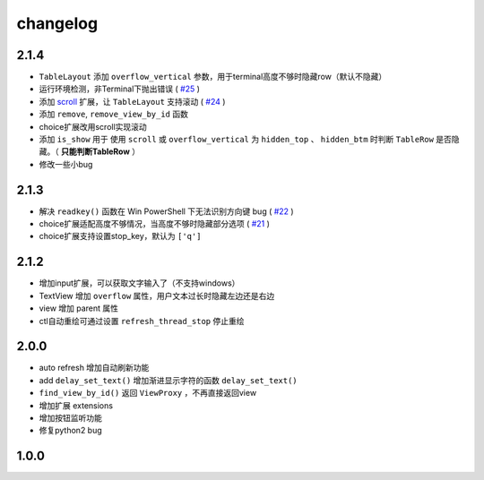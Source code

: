 changelog
=============

2.1.4
---------
* ``TableLayout`` 添加 ``overflow_vertical`` 参数，用于terminal高度不够时隐藏row（默认不隐藏）
* 运行环境检测，非Terminal下抛出错误 ( `#25 <https://github.com/gojuukaze/terminal_layout/issues/25>`__ )
* 添加 `scroll <https://github.com/gojuukaze/terminal_layout/tree/master/terminal_layout/extensions/scroll>`__ 扩展，让 ``TableLayout`` 支持滚动 ( `#24 <https://github.com/gojuukaze/terminal_layout/issues/24>`__ )
* 添加 ``remove``, ``remove_view_by_id`` 函数
* choice扩展改用scroll实现滚动
* 添加 ``is_show`` 用于 使用 ``scroll``  或 ``overflow_vertical`` 为 ``hidden_top`` 、 ``hidden_btm`` 时判断 ``TableRow`` 是否隐藏。（  **只能判断TableRow** ）
* 修改一些小bug

2.1.3
---------
* 解决 ``readkey()`` 函数在 Win PowerShell 下无法识别方向键 bug ( `#22 <https://github.com/gojuukaze/terminal_layout/issues/22>`__ )
* choice扩展适配高度不够情况，当高度不够时隐藏部分选项 ( `#21 <https://github.com/gojuukaze/terminal_layout/issues/21>`__ )
* choice扩展支持设置stop_key，默认为 ``['q']``

2.1.2
---------
* 增加input扩展，可以获取文字输入了（不支持windows）
* TextView 增加 ``overflow`` 属性，用户文本过长时隐藏左边还是右边
* view 增加 parent 属性
* ctl自动重绘可通过设置 ``refresh_thread_stop`` 停止重绘


2.0.0
---------
* auto refresh 增加自动刷新功能
* add ``delay_set_text()`` 增加渐进显示字符的函数 ``delay_set_text()``
* ``find_view_by_id()`` 返回 ``ViewProxy`` ，不再直接返回view
* 增加扩展 extensions
* 增加按钮监听功能
* 修复python2 bug

1.0.0
--------
